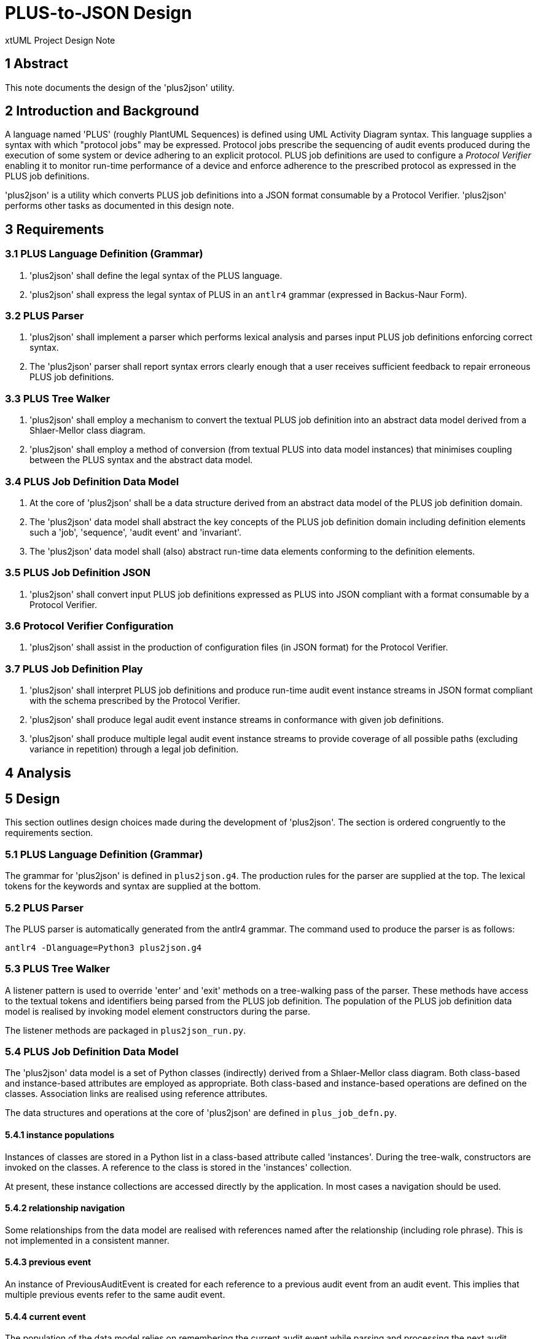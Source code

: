 = PLUS-to-JSON Design

xtUML Project Design Note

== 1 Abstract

This note documents the design of the 'plus2json' utility.

== 2 Introduction and Background

A language named 'PLUS' (roughly PlantUML Sequences) is defined using UML
Activity Diagram syntax.  This language supplies a syntax with which
"protocol jobs" may be expressed.  Protocol jobs prescribe the sequencing
of audit events produced during the execution of some system or device
adhering to an explicit protocol.  PLUS job definitions are used to
configure a __Protocol Verifier__ enabling it to monitor run-time
performance of a device and enforce adherence to the prescribed protocol
as expressed in the PLUS job definitions.

'plus2json' is a utility which converts PLUS job definitions into a JSON
format consumable by a Protocol Verifier.  'plus2json' performs other
tasks as documented in this design note.

== 3 Requirements

=== 3.1 PLUS Language Definition (Grammar)

. 'plus2json' shall define the legal syntax of the PLUS language.
. 'plus2json' shall express the legal syntax of PLUS in an `antlr4`
  grammar (expressed in Backus-Naur Form).

=== 3.2 PLUS Parser

. 'plus2json' shall implement a parser which performs lexical analysis and
  parses input PLUS job definitions enforcing correct syntax.
. The 'plus2json' parser shall report syntax errors clearly enough that a
  user receives sufficient feedback to repair erroneous PLUS job definitions.

=== 3.3 PLUS Tree Walker

. 'plus2json' shall employ a mechanism to convert the textual PLUS job
  definition into an abstract data model derived from a Shlaer-Mellor class
  diagram.
. 'plus2json' shall employ a method of conversion (from textual PLUS into
  data model instances) that minimises coupling between the PLUS syntax and
  the abstract data model.

=== 3.4 PLUS Job Definition Data Model

. At the core of 'plus2json' shall be a data structure derived from an
  abstract data model of the PLUS job definition domain.
. The 'plus2json' data model shall abstract the key concepts of the PLUS
  job definition domain including definition elements such a 'job',
  'sequence', 'audit event' and 'invariant'.
. The 'plus2json' data model shall (also) abstract run-time data elements
  conforming to the definition elements.

=== 3.5 PLUS Job Definition JSON

. 'plus2json' shall convert input PLUS job definitions expressed as PLUS
  into JSON compliant with a format consumable by a Protocol Verifier.

=== 3.6 Protocol Verifier Configuration

. 'plus2json' shall assist in the production of configuration files (in
  JSON format) for the Protocol Verifier.

=== 3.7 PLUS Job Definition Play

. 'plus2json' shall interpret PLUS job definitions and produce run-time
  audit event instance streams in JSON format compliant with the schema
  prescribed by the Protocol Verifier.
. 'plus2json' shall produce legal audit event instance streams in
  conformance with given job definitions.
. 'plus2json' shall produce multiple legal audit event instance streams to
  provide coverage of all possible paths (excluding variance in repetition)
  through a legal job definition.

== 4 Analysis

== 5 Design

This section outlines design choices made during the development of
'plus2json'.  The section is ordered congruently to the requirements section.

=== 5.1 PLUS Language Definition (Grammar)

The grammar for 'plus2json' is defined in `plus2json.g4`.  The production
rules for the parser are supplied at the top.  The lexical tokens for the
keywords and syntax are supplied at the bottom.

=== 5.2 PLUS Parser

The PLUS parser is automatically generated from the antlr4 grammar.  The
command used to produce the parser is as follows:

`antlr4 -Dlanguage=Python3 plus2json.g4`

=== 5.3 PLUS Tree Walker

A listener pattern is used to override 'enter' and 'exit' methods on a
tree-walking pass of the parser.  These methods have access to the textual
tokens and identifiers being parsed from the PLUS job definition.  The
population of the PLUS job definition data model is realised by invoking
model element constructors during the parse.

The listener methods are packaged in `plus2json_run.py`.

=== 5.4 PLUS Job Definition Data Model

The 'plus2json' data model is a set of Python classes (indirectly) derived
from a Shlaer-Mellor class diagram.  Both class-based and instance-based
attributes are employed as appropriate.  Both class-based and
instance-based operations are defined on the classes.  Association links
are realised using reference attributes.

The data structures and operations at the core of 'plus2json' are defined
in `plus_job_defn.py`.

==== 5.4.1 instance populations

Instances of classes are stored in a Python list in a class-based attribute
called 'instances'.  During the tree-walk, constructors are invoked on the
classes.  A reference to the class is stored in the 'instances' collection.

At present, these instance collections are accessed directly by the
application.  In most cases a navigation should be used.

==== 5.4.2 relationship navigation

Some relationships from the data model are realised with references named
after the relationship (including role phrase).  This is not implemented
in a consistent manner.

==== 5.4.3 previous event

An instance of PreviousAuditEvent is created for each reference to a
previous audit event from an audit event.  This implies that multiple
previous events refer to the same audit event.

==== 5.4.4 current event

The population of the data model relies on remembering the current audit
event while parsing and processing the next audit event.  This implies
that much of the processing depends upon the sequential parsing of the
textual PLUS.

==== 5.4.5 occurrence assignment

Occurrence IDs are not required in the source PLUS.  When not explicitly
supplied, 'plus2json' manufactures the occurrence ID for the audit event.
When explicitly supplied, checking is done for erroneous duplicates.

==== 5.4.6 forward reference resolution

The specification of dynamic controls and invariants in the PLUS source
often makes forward reference to a user audit event.  'plus2json' employs a
single pass parsing and population of the data model.  This implies that
a reference will be made to an audit event that has not yet been created.
This is resolved with a second pass resolution of the dynamic controls and
invariants linking to audit events by name and occurrence.

==== 5.4.7 fork/merge/loop usage cache

A relatively awkward and fragile mechanism in 'plus2json' uses an
accumulation of previous events at the end of each "tine" on a fork.  When
the merge event is finally detected, these accumulated previous events are
attached.

A similar caching approach is used to carry forward a previous event
representing the start of the fork.  This allows the fork point to be tied
to the beginning of each tine in the fork.

This approach is also used to cache the beginning of a loop.

The fragility of this approach may be the root of the difficulty with
"adjacent features".  At present, intermediate events between features
makes life easier for 'plus2json'.

==== 5.4.8 id factories

The 'plus2json' data model employs classes for the definition elements.
However, it does not presently employ classes for run-time elements.
Run-time instances are either members of collections and stored as
attributes or are simply transient data.

Id factories are used to produce much of these collection and transient
instances.

==== 5.4.9 xtUML Data Model

.PLUS Job Definition Data Model
image::../../plus_job_defn.png[PLUS Job Definition Data Model]

=== 5.5 PLUS Job Definition JSON

The primary requirement and use case of 'plus2json' is to convert PLUS job
definition files into the JSON format consumable by the Protocol Verifier.
This behaviour is defined in `plus_job_defn_json.py`.  The JSON production
is accomplished by simple string arithmetic.  It has been a consideration
to use a Python json object package.  However, the benefits have not so
far outweighed the direct approach chosen.

==== 5.5.1 Pretty Print

A "pretty print" option is supported together with job definition
production.  This pretty print is also supported with the interpretive
'--play' option.  This option outputs a textual summary of the output
which is more human readable than the equivalent JSON.  This is useful to
inspect the output of 'plus2json' and determine correct behaviour of the
utility as well as having an alternate form to visualise the job
definition (and the --play audit event instance sequence).

The pretty print output is compact, textual and intended to be easy to
understand.  It is anticipated that users will inspect the pretty print
output before re-running to get JSON output.

=== 5.6 Protocol Verifier Configuration

Configuring the Protocol Verifier has some complexity.  'plus2json'
attempts to automate and make configuration easier.  However, the
configuration of the Protocol Verifier has recently gotten simpler.  If
it continues to simplify, then this capability may be removed.

There is a push to segregate global Protocol Verifier configuration from
job definition specific configuration.  The direction taken may be to
encode these job definition specific parameters within the job definition
file itself.  This may involve defining PLUS syntax to carry these
configuration values.

=== 5.7 PLUS Job Definition Play

In an almost unexpected way, it was discovered that the populated
'plus2json' data model of job definitions could be interpreted.  All of
the information necessary to produce run-time audit event instance
streams is (necessarily) contained within this data.  It proved to be
simple to "play out" legal audit event instance streams for simple job
definitions.

It remains to be seen the whether production of audit event instance
streams from more complex jobs remains tractable.  It is the present
intention to attempt to produce all possible legal audit event streams
(excluding variations in repetition).  This is desirable for test coverage
purposes.

Some of the design choices for this '--play' capability are described
in the following sections.

=== 5.7.1 Linking Previous Event

In play mode, audit event instances get Ids from an ID factory which uses
a UUID to produce JSON or a simple integer string for pretty print mode.
Previous audit event instance IDs are accumulated in a list in the audit
event instance and cleared after they have been used.

=== 5.7.2 Audit Event Instances

Audit event instances are part of the job definition.  Run-time instances
are not stored but are transient and simply played out.

=== 5.7.3 Instance UUIDs

Run-time instance UUIDs are produced for the output JSON.  In pretty print
mode, either a simpler ID is produced that is easy to read (as in the case
with run-time event instances) or only the first character of the UUID is
printed (as in the case with invariants).

=== 5.7.4 Loop Detection

Loop detection is accomplished by detecting an event with exactly 2
previous events and the instance index of one them being lower than the
index of self.  In play mode, 'plus2json' will choose to loop back by the
value of the loop count (which is hard-coded to 4).

=== 5.7.5 Merge Detection and Fork Play-out

In play mode, when a merge point is detected, 'plus2json' will "drill
back" (recursively trace the event graph backwards) to find an AND
constraint at the fork point.  If one is found, 'plus2json' will allow all
tines of the fork to play out before continuing to the next event.

To support an instance merge, a similar approach is taken.  When the merge
point is reached, the merge count is checked.  All of the tines of the
fork are allowed to play out before the merge point event is played.

=== 5.7.6 XOR Choice

At present, 'plus2json' arbitrarily follows one tine on an XOR fork.
It does the same for an IOR fork.

=== 5.7.6 Extra-Job Invariant Persistence

The support of extra-job invariants in 'plus2json' --play mode is
documented <<dr-3,here>>.

=== 5.7.6 Magic 4

For all loops and branches (and merges), 4 if the magic number.

== 6 Design Comments

=== 6.1 antlr4

antlr4 is a widely (perhaps most widely) used and popular parser
generator.  The requirement for a grammar-based language drove this design
choice.  All other design choices follow from this one.

antlr4 can generate parsers from a grammar, but it also supports a means
of loosely coupling language transformations to the grammar.  The grammar
remains pure with no language transformation statements within the
grammar.  antlr4 provides a means to "walk" the abstract syntax tree of a
given parse instance.  "listeners" are supplied to be invoked at key
stages within the parse.

The listener pattern was chosen over the alternate "visitor" pattern.
The listener pattern is the default, is simpler than the visitor pattern
and is sufficient for our purposes.

=== 6.2 Python

After antlr4 was chosen, Python was chosen.  Python is supported along
with Java, which was the second choice.  Unfortunately, antlr4 does not
(yet) support MASL or any of the Shlaer-Mellor dialects.

=== 6.3 Segregation of Behaviour ("mixin" pattern)

An attempt has been made to segregate and package the behaviour of various
features.  This is accomplished using inheritance in a "mixin" pattern.
Specific behaviours are factored out into supertype classes.

The following behaviours are segregated using this strategy:

* AEO configuration (`plus_job_defn_aeo.py)
* JSON production (`plus_job_defn_json.py)
* play (`plus_job_defn_play.py)
* print (`plus_job_defn_print.py)
* AESim (to be deprecated)
* AEStest (to be deprecated)

=== 6.3 Build and Packaging

Packaging attempts to follow the Python Way.  However, it can be improved
upon.

=== 6.4 Testing

Unit tests are defined in separate files using the Python 'unittest'
package.  These tests are discovered by the continuous integration (CI) flow
and run upon creation of pull requests (PRs) targeted for the 'main'
branch.

Some test scripts have been written to exercise 'plus2json'.  These are
run with the following command.  There is no automation of
success/failure.  At present, if they do not crash, they are considered
successful.

 sh ./regress_j_p.sh ; sh ./regress_json.sh; sh ./regress_parser.sh; sh ./regress_play.sh; sh ./regress_w_compare.sh

=== 6.5 Interesting Files

 plus2json/plus2json.g4 - antlr4 grammar for PLUS
 plus2json/plus2son_run.py - source for the tree walker listener JSON generator
 plus2json/plus_job_defn.py - data model for the job definition
 plus2json/plus_job_defn_*.py - "mixin" classes to supply output routines
 plus2json/__main__.py
 bin/plus2json.pyz - Python 3 executable with dependencies included

== 7 To-Do List

. Standardise command line parameters.
. Standardise relationship realisation and navigation.
  .. Consider implementing select or find, find_one, find_any.
. Navigate rather than directly access instance populations.
. Support multiple jobs in memory at one time.
. Deprecate unused features.
. Support branch and merge across "sequence gaps".
. Address "feature adjacency problem" with nested forks and loops.
. Add option for coverage.

== 8 Unit Test

== 9 Document References

. [[dr-1]] https://onefact.atlassian.net/browse/MUN2-100[MUN2-100 plus2json design]
. [[dr-2]] https://github.com/xtuml/plus2json[plus2json git repository on GitHub]
. [[dr-3]] link:./MUN2-74_persist_EINV_ant.adoc[Extra-job Invariant Persistence in plus2json --play]

---

This work is licensed under the Creative Commons CC0 License

---
